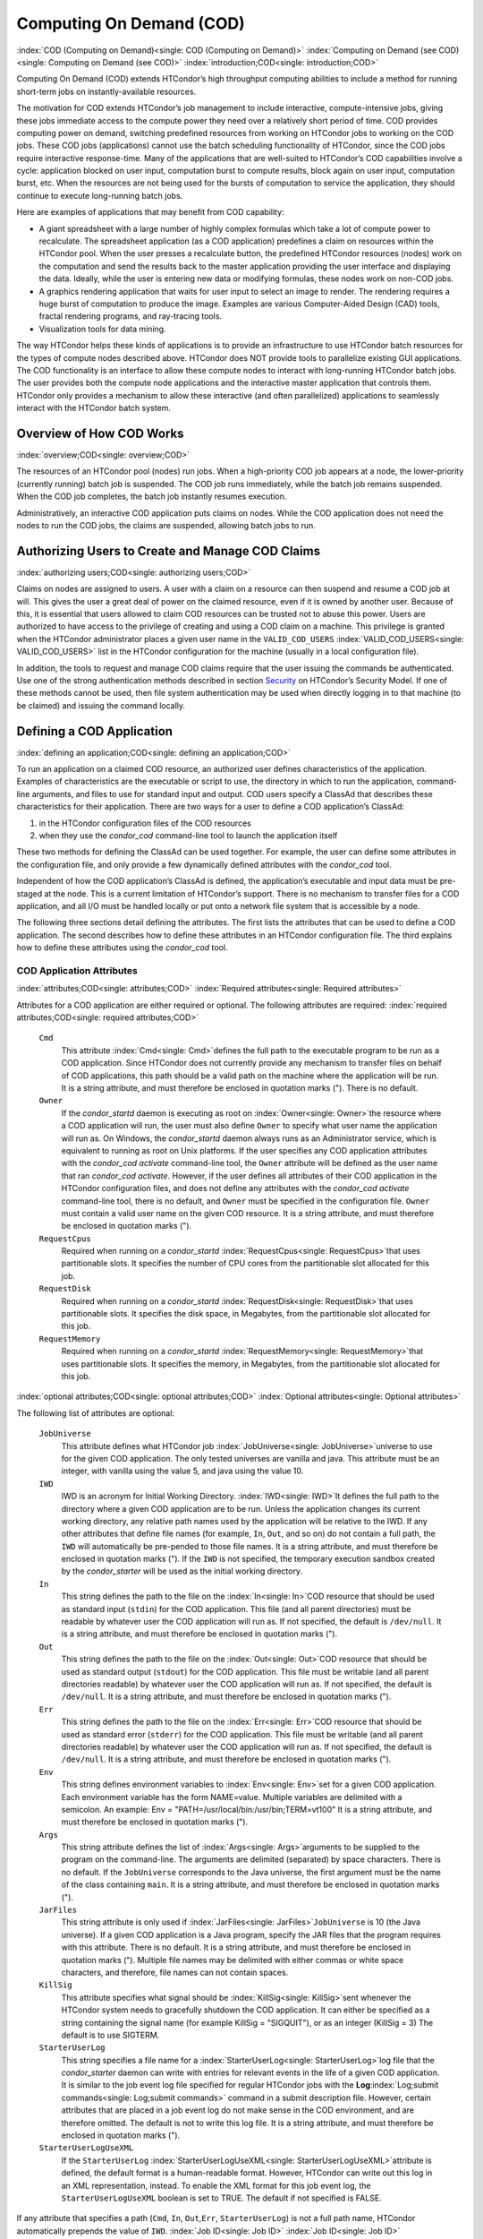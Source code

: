      

Computing On Demand (COD)
=========================

:index:`COD (Computing on Demand)<single: COD (Computing on Demand)>`
:index:`Computing on Demand (see COD)<single: Computing on Demand (see COD)>`
:index:`introduction;COD<single: introduction;COD>`

Computing On Demand (COD) extends HTCondor’s high throughput computing
abilities to include a method for running short-term jobs on
instantly-available resources.

The motivation for COD extends HTCondor’s job management to include
interactive, compute-intensive jobs, giving these jobs immediate access
to the compute power they need over a relatively short period of time.
COD provides computing power on demand, switching predefined resources
from working on HTCondor jobs to working on the COD jobs. These COD jobs
(applications) cannot use the batch scheduling functionality of
HTCondor, since the COD jobs require interactive response-time. Many of
the applications that are well-suited to HTCondor’s COD capabilities
involve a cycle: application blocked on user input, computation burst to
compute results, block again on user input, computation burst, etc. When
the resources are not being used for the bursts of computation to
service the application, they should continue to execute long-running
batch jobs.

Here are examples of applications that may benefit from COD capability:

-  A giant spreadsheet with a large number of highly complex formulas
   which take a lot of compute power to recalculate. The spreadsheet
   application (as a COD application) predefines a claim on resources
   within the HTCondor pool. When the user presses a recalculate button,
   the predefined HTCondor resources (nodes) work on the computation and
   send the results back to the master application providing the user
   interface and displaying the data. Ideally, while the user is
   entering new data or modifying formulas, these nodes work on non-COD
   jobs.
-  A graphics rendering application that waits for user input to select
   an image to render. The rendering requires a huge burst of
   computation to produce the image. Examples are various Computer-Aided
   Design (CAD) tools, fractal rendering programs, and ray-tracing
   tools.
-  Visualization tools for data mining.

The way HTCondor helps these kinds of applications is to provide an
infrastructure to use HTCondor batch resources for the types of compute
nodes described above. HTCondor does NOT provide tools to parallelize
existing GUI applications. The COD functionality is an interface to
allow these compute nodes to interact with long-running HTCondor batch
jobs. The user provides both the compute node applications and the
interactive master application that controls them. HTCondor only
provides a mechanism to allow these interactive (and often parallelized)
applications to seamlessly interact with the HTCondor batch system.

Overview of How COD Works
-------------------------

:index:`overview;COD<single: overview;COD>`

The resources of an HTCondor pool (nodes) run jobs. When a high-priority
COD job appears at a node, the lower-priority (currently running) batch
job is suspended. The COD job runs immediately, while the batch job
remains suspended. When the COD job completes, the batch job instantly
resumes execution.

Administratively, an interactive COD application puts claims on nodes.
While the COD application does not need the nodes to run the COD jobs,
the claims are suspended, allowing batch jobs to run.

Authorizing Users to Create and Manage COD Claims
-------------------------------------------------

:index:`authorizing users;COD<single: authorizing users;COD>`

Claims on nodes are assigned to users. A user with a claim on a resource
can then suspend and resume a COD job at will. This gives the user a
great deal of power on the claimed resource, even if it is owned by
another user. Because of this, it is essential that users allowed to
claim COD resources can be trusted not to abuse this power. Users are
authorized to have access to the privilege of creating and using a COD
claim on a machine. This privilege is granted when the HTCondor
administrator places a given user name in the ``VALID_COD_USERS``
:index:`VALID_COD_USERS<single: VALID_COD_USERS>` list in the HTCondor configuration for
the machine (usually in a local configuration file).

In addition, the tools to request and manage COD claims require that the
user issuing the commands be authenticated. Use one of the strong
authentication methods described in
section \ `Security <../admin-manual/security.html>`__ on HTCondor’s
Security Model. If one of these methods cannot be used, then file system
authentication may be used when directly logging in to that machine (to
be claimed) and issuing the command locally.

Defining a COD Application
--------------------------

:index:`defining an application;COD<single: defining an application;COD>`

To run an application on a claimed COD resource, an authorized user
defines characteristics of the application. Examples of characteristics
are the executable or script to use, the directory in which to run the
application, command-line arguments, and files to use for standard input
and output. COD users specify a ClassAd that describes these
characteristics for their application. There are two ways for a user to
define a COD application’s ClassAd:

#. in the HTCondor configuration files of the COD resources
#. when they use the *condor\_cod* command-line tool to launch the
   application itself

These two methods for defining the ClassAd can be used together. For
example, the user can define some attributes in the configuration file,
and only provide a few dynamically defined attributes with the
*condor\_cod* tool.

Independent of how the COD application’s ClassAd is defined, the
application’s executable and input data must be pre-staged at the node.
This is a current limitation of HTCondor’s support. There is no
mechanism to transfer files for a COD application, and all I/O must be
handled locally or put onto a network file system that is accessible by
a node.

The following three sections detail defining the attributes. The first
lists the attributes that can be used to define a COD application. The
second describes how to define these attributes in an HTCondor
configuration file. The third explains how to define these attributes
using the *condor\_cod* tool.

COD Application Attributes
''''''''''''''''''''''''''

:index:`attributes;COD<single: attributes;COD>` :index:`Required attributes<single: Required attributes>`

Attributes for a COD application are either required or optional. The
following attributes are required:
:index:`required attributes;COD<single: required attributes;COD>`

 ``Cmd``
    This attribute :index:`Cmd<single: Cmd>`\ defines the full path to the
    executable program to be run as a COD application. Since HTCondor
    does not currently provide any mechanism to transfer files on behalf
    of COD applications, this path should be a valid path on the machine
    where the application will be run. It is a string attribute, and
    must therefore be enclosed in quotation marks ("). There is no
    default.
 ``Owner``
    If the *condor\_startd* daemon is executing as root on
    :index:`Owner<single: Owner>`\ the resource where a COD application will run,
    the user must also define ``Owner`` to specify what user name the
    application will run as. On Windows, the *condor\_startd* daemon
    always runs as an Administrator service, which is equivalent to
    running as root on Unix platforms. If the user specifies any COD
    application attributes with the *condor\_cod* *activate*
    command-line tool, the ``Owner`` attribute will be defined as the
    user name that ran *condor\_cod* *activate*. However, if the user
    defines all attributes of their COD application in the HTCondor
    configuration files, and does not define any attributes with the
    *condor\_cod* *activate* command-line tool, there is no default, and
    ``Owner`` must be specified in the configuration file. ``Owner``
    must contain a valid user name on the given COD resource. It is a
    string attribute, and must therefore be enclosed in quotation marks
    (").
 ``RequestCpus``
    Required when running on a *condor\_startd*
    :index:`RequestCpus<single: RequestCpus>`\ that uses partitionable slots. It
    specifies the number of CPU cores from the partitionable slot
    allocated for this job.
 ``RequestDisk``
    Required when running on a *condor\_startd*
    :index:`RequestDisk<single: RequestDisk>`\ that uses partitionable slots. It
    specifies the disk space, in Megabytes, from the partitionable slot
    allocated for this job.
 ``RequestMemory``
    Required when running on a *condor\_startd*
    :index:`RequestMemory<single: RequestMemory>`\ that uses partitionable slots. It
    specifies the memory, in Megabytes, from the partitionable slot
    allocated for this job.

:index:`optional attributes;COD<single: optional attributes;COD>`
:index:`Optional attributes<single: Optional attributes>`

The following list of attributes are optional:

 ``JobUniverse``
    This attribute defines what HTCondor job
    :index:`JobUniverse<single: JobUniverse>`\ universe to use for the given COD
    application. The only tested universes are vanilla and java. This
    attribute must be an integer, with vanilla using the value 5, and
    java using the value 10.
 ``IWD``
    IWD is an acronym for Initial Working Directory.
    :index:`IWD<single: IWD>`\ It defines the full path to the directory where
    a given COD application are to be run. Unless the application
    changes its current working directory, any relative path names used
    by the application will be relative to the IWD. If any other
    attributes that define file names (for example, ``In``, ``Out``, and
    so on) do not contain a full path, the ``IWD`` will automatically be
    pre-pended to those file names. It is a string attribute, and must
    therefore be enclosed in quotation marks ("). If the ``IWD`` is not
    specified, the temporary execution sandbox created by the
    *condor\_starter* will be used as the initial working directory.
 ``In``
    This string defines the path to the file on the
    :index:`In<single: In>`\ COD resource that should be used as standard
    input (``stdin``) for the COD application. This file (and all parent
    directories) must be readable by whatever user the COD application
    will run as. If not specified, the default is ``/dev/null``. It is a
    string attribute, and must therefore be enclosed in quotation marks
    (").
 ``Out``
    This string defines the path to the file on the
    :index:`Out<single: Out>`\ COD resource that should be used as standard
    output (``stdout``) for the COD application. This file must be
    writable (and all parent directories readable) by whatever user the
    COD application will run as. If not specified, the default is
    ``/dev/null``. It is a string attribute, and must therefore be
    enclosed in quotation marks (").
 ``Err``
    This string defines the path to the file on the
    :index:`Err<single: Err>`\ COD resource that should be used as standard
    error (``stderr``) for the COD application. This file must be
    writable (and all parent directories readable) by whatever user the
    COD application will run as. If not specified, the default is
    ``/dev/null``. It is a string attribute, and must therefore be
    enclosed in quotation marks (").
 ``Env``
    This string defines environment variables to :index:`Env<single: Env>`\ set
    for a given COD application. Each environment variable has the form
    NAME=value. Multiple variables are delimited with a semicolon. An
    example: Env = "PATH=/usr/local/bin:/usr/bin;TERM=vt100" It is a
    string attribute, and must therefore be enclosed in quotation marks
    (").
 ``Args``
    This string attribute defines the list of
    :index:`Args<single: Args>`\ arguments to be supplied to the program on the
    command-line. The arguments are delimited (separated) by space
    characters. There is no default. If the ``JobUniverse`` corresponds
    to the Java universe, the first argument must be the name of the
    class containing ``main``. It is a string attribute, and must
    therefore be enclosed in quotation marks (").
 ``JarFiles``
    This string attribute is only used if
    :index:`JarFiles<single: JarFiles>`\ ``JobUniverse`` is 10 (the Java universe).
    If a given COD application is a Java program, specify the JAR files
    that the program requires with this attribute. There is no default.
    It is a string attribute, and must therefore be enclosed in
    quotation marks ("). Multiple file names may be delimited with
    either commas or white space characters, and therefore, file names
    can not contain spaces.
 ``KillSig``
    This attribute specifies what signal should be
    :index:`KillSig<single: KillSig>`\ sent whenever the HTCondor system needs to
    gracefully shutdown the COD application. It can either be specified
    as a string containing the signal name (for example
    KillSig = "SIGQUIT"), or as an integer (KillSig = 3) The default is
    to use SIGTERM.
 ``StarterUserLog``
    This string specifies a file name for a
    :index:`StarterUserLog<single: StarterUserLog>`\ log file that the *condor\_starter*
    daemon can write with entries for relevant events in the life of a
    given COD application. It is similar to the job event log file
    specified for regular HTCondor jobs with the
    **Log**\ :index:`Log;submit commands<single: Log;submit commands>` command in a submit
    description file. However, certain attributes that are placed in a
    job event log do not make sense in the COD environment, and are
    therefore omitted. The default is not to write this log file. It is
    a string attribute, and must therefore be enclosed in quotation
    marks (").
 ``StarterUserLogUseXML``
    If the ``StarterUserLog``
    :index:`StarterUserLogUseXML<single: StarterUserLogUseXML>`\ attribute is defined, the
    default format is a human-readable format. However, HTCondor can
    write out this log in an XML representation, instead. To enable the
    XML format for this job event log, the ``StarterUserLogUseXML``
    boolean is set to TRUE. The default if not specified is FALSE.

If any attribute that specifies a path (``Cmd``, ``In``,
``Out``,\ ``Err``, ``StarterUserLog``) is not a full path name, HTCondor
automatically prepends the value of ``IWD``. :index:`Job ID<single: Job ID>`
:index:`Job ID<single: Job ID>`

The final set of attributes define an identification for a COD
application. The job ID is made up of both the ``ClusterId`` and
``ProcId`` attributes. This job ID is similar to the job ID that is
created whenever a regular HTCondor batch job is submitted. For regular
HTCondor batch jobs, the job ID is assigned automatically by the
*condor\_schedd* whenever a new job is submitted into the persistent job
queue. However, since there is no persistent job queue for COD, the
usual mechanism to identify jobs does not exist. Moreover, commands that
require the job ID for batch jobs such as *condor\_q* and *condor\_rm*
do not exist for COD. Instead, the claim ID is the unique identifier for
COD jobs and COD-related commands.

When using COD, the job ID is only used to identify the job in various
log messages and in the COD-specific output of *condor\_status*. The COD
job ID is part of the information included in all events written to the
``StarterUserLog`` regarding a given job. The COD job ID is also used in
the HTCondor debugging logs described in section \ `Configuration
Macros <../admin-manual/configuration-macros.html>`__ on
page \ `Configuration
Macros <../admin-manual/configuration-macros.html>`__. For example, in
the *condor\_starter* daemon’s log file for COD jobs (called
``StarterLog.cod`` by default) or in the *condor\_startd* daemon’s log
file (called ``StartLog`` by default).

These COD job IDs are optional. The job ID is useful to define where it
helps a user with the accounting or debugging of their own application.
In this case, it is the user’s responsibility to ensure uniqueness, if
so desired.

 ``ClusterId``
    This integer defines the :index:`ClusterId<single: ClusterId>`\ cluster
    identifier for a COD job. The default value is 1. The ``ClusterId``
    can also be defined with the
    :index:`condor_cod activate command;COD<single: condor_cod activate command;COD>`\ *condor\_cod*
    *activate* command-line tool using the **-cluster** option.
 ``ProcId``
    This integer defines the :index:`ProcID<single: ProcID>`\ process identifier
    (within a cluster) for a COD job. The default value is 0. The
    ``ProcId`` can also be defined with the *condor\_cod* *activate*
    command-line tool using the **-cluster** option.

Note that the ``ClusterId`` and ``ProcId`` identifiers can also be
specified as command-line arguments to the *condor\_cod* *activate* when
spawning a given COD application. See
section \ `4.3.4 <#x50-4290004.3.4>`__ below for details on using
*condor\_cod* *activate*.

Defining Attributes in the HTCondor Configuration Files
'''''''''''''''''''''''''''''''''''''''''''''''''''''''

:index:`defining attributes by configuration;COD<single: defining attributes by configuration;COD>`

To define COD attributes in the HTCondor configuration file for a given
application, the user selects a keyword to uniquely name ClassAd
attributes of the application. This case-insensitive keyword is used as
a prefix for the various configuration file variable names. When a user
wishes to spawn a given application, the keyword is given as an argument
to the *condor\_cod* tool, and the keyword is used at the remote COD
resource to find attributes which define the application.

Any of the ClassAd attributes described in the previous section can be
specified in the configuration file with the keyword prefix followed by
an underscore character ("\_").

For example, if the user’s keyword for a given fractal generation
application is ``FractGen``, the resulting entries in the HTCondor
configuration file may appear as:

::

    FractGen_Cmd = "/usr/local/bin/fractgen" 
    FractGen_Iwd = "/tmp/cod-fractgen" 
    FractGen_Out = "/tmp/cod-fractgen/output" 
    FractGen_Err = "/tmp/cod-fractgen/error" 
    FractGen_Args = "mandelbrot -0.65865,-0.56254 -0.45865,-0.71254"

In this example, the executable may create other files. The ``Out`` and
``Err`` attributes specified in the configuration file are only for
standard output and standard error redirection.

When the user wishes to spawn an instance of this application, the
command line condor\_cod  activate appears with the -keyword FractGen
option.

NOTE: If a user is defining all attributes of their COD application in
the HTCondor configuration files, and the *condor\_startd* daemon on the
COD resource they are using is running as root, the user must also
define ``Owner`` to be the user that the COD application should run as.

Defining Attributes with the *condor\_cod* Tool
'''''''''''''''''''''''''''''''''''''''''''''''

:index:`condor_cod tool;COD<single: condor_cod tool;COD>`

COD users may define attributes dynamically (at the time they spawn a
COD application). In this case, the user writes the ClassAd attributes
into a file, and the file name is passed to the *condor\_cod* *activate*
command using the **-jobad** option. These attributes are read by the
*condor\_cod* tool and passed through the system to the
*condor\_starter* daemon, which spawns the COD application. If the file
name given is ``-``, the *condor\_cod* tool will read from standard
input (``stdin``).

Users should not add a keyword prefix when defining attributes with
*condor\_cod* *activate*. The attribute names can be used in the file
directly.

WARNING: The current syntax for this file is not the same as the syntax
in the file used with *condor\_submit*.

NOTE: Users should not define the ``Owner`` attribute when using
*condor\_cod* *activate* on the command line, since HTCondor will
automatically insert the correct value based on what user runs the
*condor\_cod* command and how that user authenticates to the COD
resource. If a user defines an attribute that does not match the
authenticated identity, HTCondor treats this case as an error, and it
will fail to launch the application.

Managing COD Resource Claims
----------------------------

:index:`managing claims;COD<single: managing claims;COD>`

Separate commands are provided by HTCondor to manage COD claims on batch
resources. Once created, each COD claim has a unique identifying string,
called the claim ID. Most commands require a claim ID to specify which
claim you wish to act on. These commands are the means by which COD
applications interact with the rest of the HTCondor system. They should
be issued by the controller application to manage its compute nodes.
Here is a list of the commands:

 Request
    Create a new COD claim on a given resource.
 Activate
    Spawn a specific application on a specific COD claim.
 Suspend
    Suspend a running application within a specific COD claim.
 Renew
    Renew the lease to a COD claim.
 Resume
    Resume a suspended application on a specific COD claim.
 Deactivate
    Shut down an application, but hold onto the COD claim for future
    use.
 Release
    Destroy a specific COD claim, and shut down any job that is
    currently running on it.
 Delegate proxy
    Send an x509 proxy credential to the specific COD claim (optional,
    only required in rare cases like using glexec to spawn the
    *condor\_starter* at the execute machine where the COD job is
    running).

To issue these commands, a user or application invokes the *condor\_cod*
tool. A command may be specified as the first argument to this tool, as

::

    condor_cod request -name c02.cs.wisc.edu

or the *condor\_cod* tool can be installed in such a way that the same
binary is used for a set of names, as

::

    condor_cod_request -name c02.cs.wisc.edu

Other than the command name itself (which must be included in full)
additional options supported by each tool can be abbreviated to the
shortest unambiguous value. For example, **-name** can also be specified
as **-n**. However, for a command like *condor\_cod\_activate* that
supports both **-classad** and **-cluster**, the user must use at least
**-cla** or **-clu**. If the user specifies an ambiguous option, the
*condor\_cod* tool will exit with an error message.

In addition, there is a **-cod** option to *condor\_status*.

The following sections describe each option in greater detail.

Request
'''''''

:index:`condor_cod_request command;COD<single: condor_cod_request command;COD>`

A user must be granted authorization to create COD claims on a specific
machine. In addition, when the user uses these COD claims, the
application binary or script they wish to run (and any input data) must
be pre-staged on the machine. Therefore, a user cannot simply request a
COD claim at random.

The user specifies the resource on which to make a COD claim. This is
accomplished by specifying the name of the *condor\_startd* daemon
desired by invoking *condor\_cod\_request* with the **-name** option and
the resource name (usually the host name). For example:

::

    condor_cod_request -name c02.cs.wisc.edu

If the *condor\_startd* daemon desired belongs to a different HTCondor
pool than the one where executing the COD commands, use the **-pool**
option to provide the name of the central manager machine of the other
pool. For example:

::

    condor_cod_request -name c02.cs.wisc.edu -pool condor.cs.wisc.edu

An alternative is to provide the IP address and port number where the
*condor\_startd* daemon is listening with the **-addr** option. This
information can be found in the *condor\_startd* ClassAd as the
attribute ``StartdIpAddr`` or by reading the log file when the
*condor\_startd* first starts up. For example:

::

    condor_cod_request -addr "<128.105.146.102:40967>"

If neither **-name** or **-addr** are specified, *condor\_cod\_request*
attempts to connect to the *condor\_startd* daemon running on the local
machine (where the request command was issued).

If the *condor\_startd* daemon to be used for the COD claim is an SMP
machine and has multiple slots, specify which resource on the machine to
use for COD by providing the full name of the resource, not just the
host name. For example:

::

    condor_cod_request -name slot2@c02.cs.wisc.edu

A constraint on what slot is desired may be provided, instead of
specifying it by name. For example, to run on machine c02.cs.wisc.edu,
not caring which slot is used, so long as it the machine is not
currently running a job, use something like:

::

    condor_cod_request -name c02.cs.wisc.edu -requirements 'State!="Claimed"'

In general, be careful with shell quoting issues, so that your shell is
not confused by the ClassAd expression syntax (in particular if the
expression includes a string). The safest method is to enclose any
requirement expression within single quote marks (as shown above).

Once a given *condor\_startd* daemon has been contacted to request a new
COD claim, the *condor\_startd* daemon checks for proper authorization
of the user issuing the command. If the user has the authority, and the
*condor\_startd* daemon finds a resource that matches any given
requirements, the *condor\_startd* daemon creates a new COD claim and
gives it a unique identifier, the claim ID. This ID is used to identify
COD claims when using other commands. If *condor\_cod\_request*
succeeds, the claim ID for the new claim is printed out to the screen.
All other commands to manage this claim require the claim ID to be
provided as a command-line option.

When the *condor\_startd* daemon assigns a COD claim, the ClassAd
describing the resource is returned to the user that requested the
claim. This ClassAd is a snap-shot of the output of condor\_status -long
for the given machine. If *condor\_cod\_request* is invoked with the
**-classad** option (which takes a file name as an argument), this
ClassAd will be written out to the given file. Otherwise, the ClassAd is
printed to the screen. The only essential piece of information in this
ClassAd is the Claim ID, so that is printed to the screen, even if the
whole ClassAd is also being written to a file.

The claim ID as given after listing the machine ClassAd appears as this
example:

::

    ID of new claim is: "<128.105.121.21:49973>#1073352104#4"

When using this claim ID in further commands, include the quote marks as
well as all the characters in between the quote marks.

NOTE: Once a COD claim is created, there is no persistent record of it
kept by the *condor\_startd* daemon. So, if the *condor\_startd* daemon
is restarted for any reason, all existing COD claims will be destroyed
and the new *condor\_startd* daemon will not recognize any attempts to
use the previous claims.

Also note that it is your responsibility to ensure that the claim is
eventually removed (see section \ `4.3.4 <#x50-4340004.3.4>`__). Failure
to remove the COD claim will result in the *condor\_startd* continuing
to hold a record of the claim for as long as *condor\_startd* continues
running. If a very large number of such claims are accumulated by the
*condor\_startd*, this can impact its performance. Even worse: if a COD
claim is unintentionally left in an activated state, this results in the
suspension of any batch job running on the same resource for as long as
the claim remains activated. For this reason, an optional **-lease**
argument is supported by *condor\_cod\_request*. This tells the
*condor\_startd* to automatically release the COD claim after the
specified number of seconds unless the lease is renewed with
*condor\_cod\_renew*. The default lease is infinitely long.

Activate
''''''''

:index:`condor_cod_activate command;COD<single: condor_cod_activate command;COD>`

Once a user has created a valid COD claim and has the claim ID, the next
step is to spawn a COD job using the claim. The way to do this is to
activate the claim, using the *condor\_cod\_activate* command. Once a
COD application is active on a COD claim, the COD claim will move into
the Running state, and any batch HTCondor job on the same resource will
be suspended. Whenever the COD application is inactive (either
suspended, removed from the machine, or if it exits on its own), the
state of the COD claim changes. The new state depends on why the
application became inactive. The batch HTCondor job then resumes.

To activate a COD claim, first define attributes about the job to be run
in either the local configuration of the COD resource, or in a separate
file as described in this manual section. Invoke the
*condor\_cod\_activate* command to launch a specific instance of the job
on a given COD claim ID. The options given to *condor\_cod\_activate*
vary depending on if the job attributes are defined in the configuration
file or are passed via a file to the *condor\_cod\_activate* tool
itself. However, the **-id** option is always required by
*condor\_cod\_activate*, and this option should be followed by a COD
claim ID that the user acquired via *condor\_cod\_request*.

If the application is defined in the configuration files for the COD
resource, the user provides the keyword (described in
section \ `4.3.3 <#x50-4250004.3.3>`__) that uniquely identifies the
application’s configuration attributes. To continue the example from
that section, the user would spawn their job by specifying
-keyword FractGen, for example:

::

    condor_cod_activate -id "<claim_id>" -keyword FractGen

Substitute the <claim\_id> with the valid Cod Claim Id. Using the same
example as given above, this example would be:

::

    condor_cod_activate -id "<128.105.121.21:49973>#1073352104#4" -keyword FractGen

If the job attributes are placed into a file to be passed to the
*condor\_cod\_activate* tool, the user must provide the name of the file
using the **-jobad** option. For example, if the job attributes were
defined in a file named ``cod-fractgen.txt``, the user spawns the job
using the command:

::

    condor_cod_activate -id "<claim_id>" -jobad cod-fractgen.txt

Alternatively, if the filename specified with **-jobad** is ``-``, the
*condor\_cod\_activate* tool reads the job ClassAd from standard input
(``stdin``).

Regardless of how the job attributes are defined, there are other
options that *condor\_cod\_activate* accepts. These options specify the
job ID for the application to be run. The job ID can either be specified
in the job’s ClassAd, or it can be specified on the command line to
*condor\_cod\_activate*. These options are **-cluster** and **-proc**.
For example, to launch a COD job with keyword foo as cluster 23, proc 5,
or 23.5, the user invokes:

::

    condor_cod_activate -id "<claim_id>" -key foo -cluster 23 -proc 5

The **-cluster** and **-proc** arguments are optional, since the job ID
is not required for COD. If not specified, the job ID defaults to 1.0.

Suspend
'''''''

:index:`condor_cod_suspend command;COD<single: condor_cod_suspend command;COD>`

Once a COD application has been activated with *condor\_cod\_activate*
and is running on a COD resource, it may be temporarily suspended using
*condor\_cod\_suspend*. In this case, the claim state becomes Suspended.
Once a given COD job is suspended, if there are no other running COD
jobs on the resource, an HTCondor batch job can use the resource. By
suspending the COD application, the batch job is allowed to run. If a
resource is idle when a COD application is first spawned, suspension of
the COD job makes the batch resource available for use in the HTCondor
system. Therefore, whenever a COD application has no work to perform, it
should be suspended to prevent the resource from being wasted.

The interface of *condor\_cod\_suspend* supports the single option
**-id**, to specify the COD claim ID to be suspended. For example:

::

    condor_cod_suspend -id "<claim_id>"

If the user attempts to suspend a COD job that is not running,
*condor\_cod\_suspend* exits with an error message. The COD job may not
be running because it is already suspended or because the job was never
spawned on the given COD claim in the first place.

Renew
'''''

:index:`condor_cod_renew command;COD<single: condor_cod_renew command;COD>`

This command tells the *condor\_startd* to renew the lease on the COD
claim for the amount of lease time specified when the claim was created.
See section \ `4.3.4 <#x50-4280004.3.4>`__ for more information on using
leases.

The *condor\_cod\_renew* tool supports only the **-id** option to
specify the COD claim ID the user wishes to renew. For example:

::

    condor_cod_renew -id "<claim_id>"

If the user attempts to renew a COD job that no longer exists,
*condor\_cod\_renew* exits with an error message.

Resume
''''''

:index:`condor_cod_resume command;COD<single: condor_cod_resume command;COD>`

Once a COD application has been suspended with *condor\_cod\_suspend*,
it can be resumed using *condor\_cod\_resume*. In this case, the claim
state returns to Running. If there is a regular batch job running on the
same resource, it will automatically be suspended if a COD application
is resumed.

The *condor\_cod\_resume* tool supports only the **-id** option to
specify the COD claim ID the user wishes to resume. For example:

::

    condor_cod_resume -id "<claim_id>"

If the user attempts to resume a COD job that is not suspended,
*condor\_cod\_resume* exits with an error message.

Deactivate
''''''''''

:index:`condor_cod_deactivate command;COD<single: condor_cod_deactivate command;COD>`

If a given COD application does not exit on its own and needs to be
removed manually, invoke the *condor\_cod\_deactivate* command to kill
the job, but leave the COD claim ID valid for future COD jobs. The user
must specify the claim ID they wish to deactivate using the **-id**
option. For example:

::

    condor_cod_deactivate -id "<claim_id>"

By default, *condor\_cod\_deactivate* attempts to gracefully cleanup the
COD application and give it time to exit. In this case the COD claim
goes into the Vacating state and the *condor\_starter* process
controlling the job will send it the ``KillSig`` defined for the job
(SIGTERM by default). This allows the COD job to catch the signal and do
whatever final work is required to exit cleanly.

However, if the program is stuck or if the user does not want to give
the application time to clean itself up, the user may use the **-fast**
option to tell the *condor\_starter* to quickly kill the job and all its
descendants using SIGKILL. In this case the COD claim goes into the
Killing state. For example:

::

    condor_cod_deactivate -id "<claim_id>" -fast

In either case, once the COD job has finally exited, the COD claim will
go into the Idle state and will be available for future COD
applications. If there are no other active COD jobs on the same
resource, the resource would become available for batch HTCondor jobs.
Whenever the user wishes to spawn another COD application, they can
reuse this idle COD claim by using the same claim ID, without having to
go through the process of running *condor\_cod\_request*.

If the user attempts a *condor\_cod\_deactivate* request on a COD claim
that is neither Running nor Suspended, the *condor\_cod* tool exits with
an error message.

Release
'''''''

:index:`condor_cod_release command;COD<single: condor_cod_release command;COD>`

If users no longer wish to use a given COD claim, they can release the
claim with the *condor\_cod\_release* command. If there is a COD job
running on the claim, the job will first be shut down (as if
*condor\_cod\_deactivate* was used), and then the claim itself is
removed from the resource and the claim ID is destroyed. Further
attempts to use the claim ID for any COD commands will fail.

The *condor\_cod\_release* command always prints out the state the COD
claim was in when the request was received. This way, users can know
what state a given COD application was in when the claim was destroyed.

Like most COD commands, *condor\_cod\_release* requires the claim ID to
be specified using **-id**. In addition, *condor\_cod\_release* supports
the **-fast** option (described above in the section about
*condor\_cod\_deactivate*). If there is a job running or suspended on
the claim when it is released with condor\_cod\_release -fast, the job
will be immediately killed. If **-fast** is not specified, the default
behavior is to use a graceful shutdown, sending whatever signal is
specified in the ``KillSig`` attribute for the job (SIGTERM by default).

Delegate proxy
''''''''''''''

:index:`condor_cod_delegate_proxy command;COD<single: condor_cod_delegate_proxy command;COD>`

In some cases, a user will want to delegate a copy of their user
credentials (in the form of an x509 proxy) to the machine where one of
their COD jobs will run. For example, sites wishing to spawn the
*condor\_starter* using glexec will need a copy of this credential
before the claim can be activated. Therefore, beginning with HTCondor
version 6.9.2, COD users have access to a the command delegate\_proxy.
If users do not specifically require this proxy delegation, this command
should not be used and the rest of this section can be skipped.

The delegate\_proxy command optionally takes a **-x509proxy** argument
to specify the path to the proxy file to use. Otherwise, it uses the
same discovery logic that *condor\_submit* uses to find the user’s
currently active proxy.

Just like every other COD command (except request), this command
requires a valid COD claim id (specified with **-id**) to indicate what
COD claim you wish to delegate the credentials to.

This command can only be sent to idle COD claims, so it should be done
before activate is run for the first time. However, once a proxy has
been delegated, it can be reused by successive claim activations, so
normally this step only has to happen once, not before every activate.
If a proxy is going to expire, and a new one should be sent, this should
only happen after the existing COD claim has been deactivated.

Limitations of COD Support in HTCondor
--------------------------------------

:index:`limitations;COD<single: limitations;COD>`

HTCondor’s support for COD has a few limitations:

-  Applications and data must be pre-staged at a given machine.
-  There is no way to define limits for how long a given COD claim can
   be active and how often it is run.
-  There is no accounting done for applications run under COD claims.
   Therefore, use of a lot of COD resources in a given HTCondor pool
   does not adversely affect user priority.
-  COD claims are not persistent on a given *condor\_startd* daemon.
-  HTCondor does not provide a mechanism to parallelize a graphic
   application to take advantage of COD. The HTCondor Team is not in the
   business of developing applications, we only provide mechanisms to
   execute them.

:index:`COD (Computing on Demand)<single: COD (Computing on Demand)>`

      
